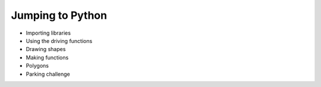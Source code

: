 Jumping to Python
=================
.. _coolreferencelink:

* Importing libraries
* Using the driving functions
* Drawing shapes
* Making functions
* Polygons
* Parking challenge
